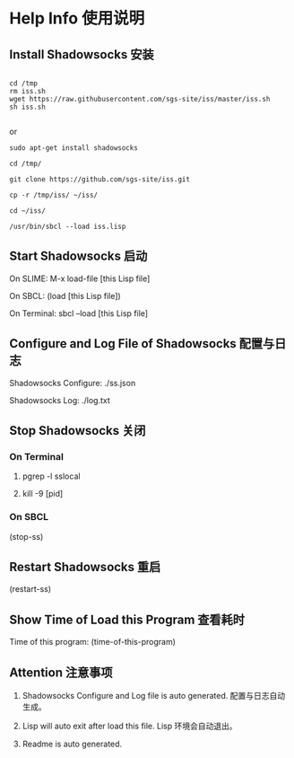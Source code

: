 * Help Info 使用说明

** Install Shadowsocks 安装
#+BEGIN_SRC shell

cd /tmp
rm iss.sh
wget https://raw.githubusercontent.com/sgs-site/iss/master/iss.sh
sh iss.sh

#+END_SRC
or
#+BEGIN_SRC shell
sudo apt-get install shadowsocks

cd /tmp/

git clone https://github.com/sgs-site/iss.git

cp -r /tmp/iss/ ~/iss/

cd ~/iss/

/usr/bin/sbcl --load iss.lisp
#+END_SRC
** Start Shadowsocks 启动

On SLIME: M-x load-file [this Lisp file]

On SBCL: (load [this Lisp file])

On Terminal: sbcl --load [this Lisp file]

** Configure and Log File of Shadowsocks 配置与日志

Shadowsocks Configure: ./ss.json

Shadowsocks Log: ./log.txt

** Stop Shadowsocks 关闭

*** On Terminal

1. pgrep -l sslocal

2. kill -9 [pid]

*** On SBCL

(stop-ss)

** Restart Shadowsocks 重启

(restart-ss)

** Show Time of Load this Program 查看耗时

Time of this program: (time-of-this-program)

** Attention 注意事项

1. Shadowsocks Configure and Log file is auto generated. 配置与日志自动生成。

2. Lisp will auto exit after load this file. Lisp 环境会自动退出。

3. Readme is auto generated.

